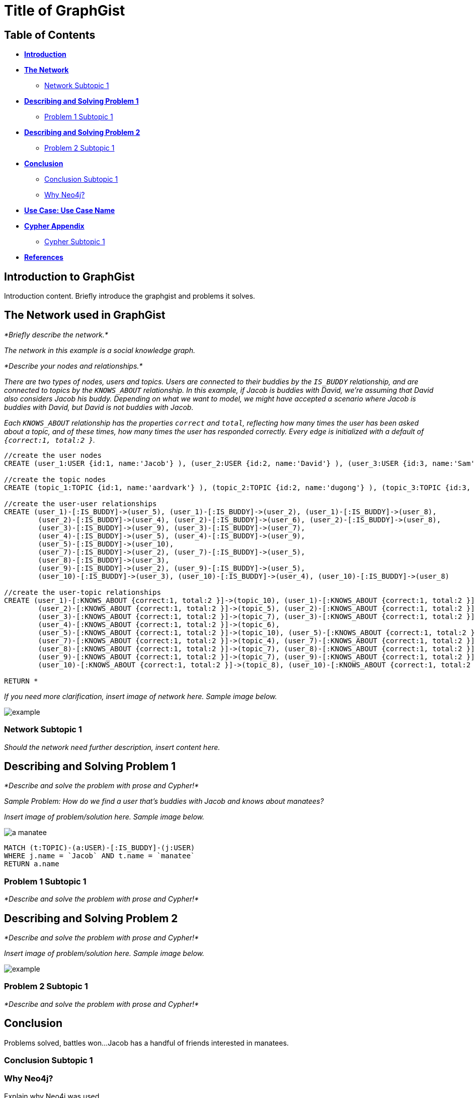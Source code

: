 = Title of GraphGist

== Table of Contents

* *<<introduction, Introduction>>*
* *<<the_network, The Network>>*
** <<network_subtopic1, Network Subtopic 1>>
* *<<problem_1, Describing and Solving Problem 1>>*
** <<problem_1_subtopic1, Problem 1 Subtopic 1>>
* *<<problem_2, Describing and Solving Problem 2>>*
** <<problem_2_subtopic1, Problem 2 Subtopic 1>>
* *<<conclusion, Conclusion>>*
** <<conclusion_subtopic1, Conclusion Subtopic 1>>
** <<why_neo, Why Neo4j?>>
* *<<use_case, Use Case: Use Case Name>>*
* *<<appendix, Cypher Appendix>>*
** <<cypher_subtopic_1, Cypher Subtopic 1>>
* *<<references, References>>*

[[introduction]]
== Introduction to GraphGist

Introduction content. Briefly introduce the graphgist and problems it solves. 


[[the_network]]
== The Network used in GraphGist

_*Briefly describe the network.*_

_The network in this example is a social knowledge graph._  

_*Describe your nodes and relationships.*_

_There are two types of nodes, users and topics. Users are connected to their buddies by the `IS_BUDDY` relationship, and are connected to topics by the `KNOWS_ABOUT` relationship. In this example, if Jacob is buddies with David, we're assuming that David also considers Jacob his buddy. Depending on what we want to model, we might have accepted a scenario where Jacob is buddies with David, but David is not buddies with Jacob._ 

_Each `KNOWS_ABOUT` relationship has the properties `correct` and `total`, reflecting how many times the user has been asked about a topic, and of these times, how many times the user has responded correctly.  Every edge is initialized with a default of `{correct:1, total:2 }`._


//hide
//setup
[source,cypher]
----
//create the user nodes
CREATE (user_1:USER {id:1, name:'Jacob'} ), (user_2:USER {id:2, name:'David'} ), (user_3:USER {id:3, name:'Sam'} ), (user_4:USER {id:4, name:'Mohammed'} ), (user_5:USER {id:5, name:'Cristina'} ), (user_6:USER {id:6, name:'Josh'} ), (user_7:USER {id:7, name:'Andrea'} ), (user_8:USER {id:8, name:'Hill'} ), (user_9:USER {id:9, name:'Bart'} ), (user_10:USER {id:10, name:'Greg'} )

//create the topic nodes
CREATE (topic_1:TOPIC {id:1, name:'aardvark'} ), (topic_2:TOPIC {id:2, name:'dugong'} ), (topic_3:TOPIC {id:3, name:'hyrax'} ), (topic_4:TOPIC {id:4, name:'sengis'} ), (topic_5:TOPIC {id:5, name:'golden-mole'} ), (topic_6:TOPIC {id:6, name:'tenrec'} ), (topic_7:TOPIC {id:7, name:'elephant'} ), (topic_8:TOPIC {id:8, name:'stegedont'} ), (topic_9:TOPIC {id:9, name:'manatee'} ), (topic_10:TOPIC {id:10, name:'mammoth'} )

//create the user-user relationships
CREATE (user_1)-[:IS_BUDDY]->(user_5), (user_1)-[:IS_BUDDY]->(user_2), (user_1)-[:IS_BUDDY]->(user_8), 
	(user_2)-[:IS_BUDDY]->(user_4), (user_2)-[:IS_BUDDY]->(user_6), (user_2)-[:IS_BUDDY]->(user_8), 
	(user_3)-[:IS_BUDDY]->(user_9), (user_3)-[:IS_BUDDY]->(user_7), 
	(user_4)-[:IS_BUDDY]->(user_5), (user_4)-[:IS_BUDDY]->(user_9), 
	(user_5)-[:IS_BUDDY]->(user_10), 
	(user_7)-[:IS_BUDDY]->(user_2), (user_7)-[:IS_BUDDY]->(user_5), 
	(user_8)-[:IS_BUDDY]->(user_3), 
	(user_9)-[:IS_BUDDY]->(user_2), (user_9)-[:IS_BUDDY]->(user_5), 
	(user_10)-[:IS_BUDDY]->(user_3), (user_10)-[:IS_BUDDY]->(user_4), (user_10)-[:IS_BUDDY]->(user_8)

//create the user-topic relationships
CREATE (user_1)-[:KNOWS_ABOUT {correct:1, total:2 }]->(topic_10), (user_1)-[:KNOWS_ABOUT {correct:1, total:2 }]->(topic_5), (user_1)-[:KNOWS_ABOUT {correct:1, total:2 }]->(topic_2), 
	(user_2)-[:KNOWS_ABOUT {correct:1, total:2 }]->(topic_5), (user_2)-[:KNOWS_ABOUT {correct:1, total:2 }]->(topic_8), (user_2)-[:KNOWS_ABOUT {correct:1, total:2 }]->(topic_1), (user_2)-[:KNOWS_ABOUT {correct:1, total:2 }]->(topic_3), (user_3)-[:KNOWS_ABOUT {correct:1, total:2 }]->(topic_10), 
	(user_3)-[:KNOWS_ABOUT {correct:1, total:2 }]->(topic_7), (user_3)-[:KNOWS_ABOUT {correct:1, total:2 }]->(topic_8), (user_3)-[:KNOWS_ABOUT {correct:1, total:2 }]->(topic_3), (user_4)-[:KNOWS_ABOUT {correct:1, total:2 }]->(topic_6), (user_4)-[:KNOWS_ABOUT {correct:1, total:2 }]->(topic_3), 
	(user_4)-[:KNOWS_ABOUT {correct:1, total:2 }]->(topic_6), 
	(user_5)-[:KNOWS_ABOUT {correct:1, total:2 }]->(topic_10), (user_5)-[:KNOWS_ABOUT {correct:1, total:2 }]->(topic_5), (user_5)-[:KNOWS_ABOUT {correct:1, total:2 }]->(topic_2), (user_5)-[:KNOWS_ABOUT {correct:1, total:2 }]->(topic_3), 
	(user_7)-[:KNOWS_ABOUT {correct:1, total:2 }]->(topic_4), (user_7)-[:KNOWS_ABOUT {correct:1, total:2 }]->(topic_1), (user_7)-[:KNOWS_ABOUT {correct:1, total:2 }]->(topic_6), (user_7)-[:KNOWS_ABOUT {correct:1, total:2 }]->(topic_3), (user_8)-[:KNOWS_ABOUT {correct:1, total:2 }]->(topic_4), 
	(user_8)-[:KNOWS_ABOUT {correct:1, total:2 }]->(topic_7), (user_8)-[:KNOWS_ABOUT {correct:1, total:2 }]->(topic_6), 
	(user_9)-[:KNOWS_ABOUT {correct:1, total:2 }]->(topic_7), (user_9)-[:KNOWS_ABOUT {correct:1, total:2 }]->(topic_6), (user_9)-[:KNOWS_ABOUT {correct:1, total:2 }]->(topic_3), 
	(user_10)-[:KNOWS_ABOUT {correct:1, total:2 }]->(topic_8), (user_10)-[:KNOWS_ABOUT {correct:1, total:2 }]->(topic_7), (user_10)-[:KNOWS_ABOUT {correct:1, total:2 }]->(topic_9)

RETURN *
----
// graph_result



_If you need more clarification, insert image of network here. Sample image below._

image::http://i.imgur.com/DvwWxMI.png[example]


[[network_subtopic1]]
=== Network Subtopic 1

_Should the network need further description, insert content here._


[[problem_1]]
== Describing and Solving Problem 1

_*Describe and solve the problem with prose and Cypher!*_

_Sample Problem: How do we find a user that's buddies with Jacob and knows about manatees?_

_Insert image of problem/solution here. Sample image below._

image::http://upload.wikimedia.org/wikipedia/commons/6/6f/FL_fig04.jpg[a manatee]

//setup
[source,cypher]
----
MATCH (t:TOPIC)-(a:USER)-[:IS_BUDDY]-(j:USER)
WHERE j.name = `Jacob` AND t.name = `manatee`
RETURN a.name
----
// table

[[problem_1_subtopic1]]
=== Problem 1 Subtopic 1

_*Describe and solve the problem with prose and Cypher!*_


[[problem_2]]
== Describing and Solving Problem 2

_*Describe and solve the problem with prose and Cypher!*_

_Insert image of problem/solution here. Sample image below._

image::http://i.imgur.com/DvwWxMI.png[example]


[[problem_2_subtopic1]]
=== Problem 2 Subtopic 1

_*Describe and solve the problem with prose and Cypher!*_


[[conclusion]]
== Conclusion

Problems solved, battles won...Jacob has a handful of friends interested in manatees. 

[[conclusion_subtopic1]]
=== Conclusion Subtopic 1

[[why_neo]]
=== Why Neo4j?

Explain why Neo4j was used. 

[[use_case]]
== Use Case: Use Case Name

_logo of use case here_

Describe use case here. 

[[appendix]]
== Cypher Appendix

[[cypher_subtopic_1]]
=== Cypher Subtopic 1

----
//CYPHER HERE. For example:
MATCH (a:sample)
RETURN a
----

Explanation of non-trivial Cypher queries used in here.

[[references]]
== References

_some sample references:_

- Frederick, Michael T., Pallab Datta, and Arun K. Somani. "Sub-Graph Routing: A generalized fault-tolerant strategy for link failures in WDM Optical Networks." Computer Networks 50.2 (2006): 181-199.
- 'http://en.wikipedia.org/wiki/Samuel_Johnson[Networks, Crowds, and Markets]'
- 'http://jexp.de/blog/2014/03/sampling-a-neo4j-database/[Sampling a Neo4j Database]'